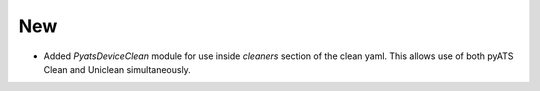 --------------------------------------------------------------------------------
                                New
--------------------------------------------------------------------------------
* Added `PyatsDeviceClean` module for use inside `cleaners` section of the clean yaml. This allows use of both pyATS Clean and Uniclean simultaneously.

